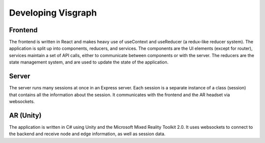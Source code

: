 Developing Visgraph
###################


Frontend
========

The frontend is written in React and makes heavy use of useContext and
useReducer (a redux-like reducer system). The application is split up into
components, reducers, and services. The components are the UI elements (except for router),
services maintain a set of API calls, either to communicate between components or with the server.
The reducers are the state management system, and are used to update the state of the application.

Server
======
The server runs many sessions at once in an Express server. Each session is a separate instance of a class
(session) that contains all the information about the session. It communicates with the frontend and the AR headset via
websockets.


AR (Unity)
==========
The application is written in C# using Unity and the Microsoft Mixed Reality
Toolkit 2.0. It uses websockets to connect to the backend and receive
node and edge information, as well as session data.
